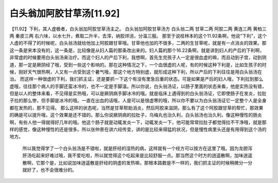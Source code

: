 白头翁加阿胶甘草汤[11.92]
================================

【11.92】下利，其人虚极者，白头翁加阿胶甘草汤主之。
白头翁加阿胶甘草汤方
白头翁二两  甘草二两  阿胶二两  黄连三两  黄柏三两  秦皮三两
右六味，以水七升，煮取二升半，去滓，纳胶烊消，分温三服。
那至于说桂林本的这个11.92条啊，他说“下利”，这个人虚的不得了的时候呢，白头翁汤就给他加上阿胶跟甘草哦。甘草他也加的不很多，二两的生甘草呢，就是有一点消炎的效果。那这一条是宋本没有的，这一条是，比较像是从妇人篇的那条改出来的。妇人篇的那个16.22条啊，就是讲到妇人的产后的下利啊，非常虚的时候要用白头翁汤来治疗。而这个妇人的产后下利，我想啊，首先生完孩子人一定是很血虚的嘛，而且动到子宫，动到阴道，那一定是厥阴经了哦，受到一些这个影响的。那在这种情况之下，一个血很虚的人呢，有的时候这种下利是，比如生孩子的时候，刚好天气很热啊，人又有一点受到这个暑气哦，那这个地方特别虚，就形成这种下利，所以产后的下利往往是用白头翁汤在治。
而这样一种很虚的下利，我们抓主证，还是要抓一下这个有没有里急后重的状态。可是如果是产后的妇人哦，下利拉到那么虚哦，往往那个病人的手脚还蛮冰冷的，也不一定是手脚温。所以你说，白头翁汤证，以肠子里面的状态来看，他是实热没有错，但是以人的整体来看，不见得是实热哦，可以是厥阴病手脚冰冷的哦。就是临床上遇得到的白头翁汤证，它即使肠子在发炎，拉肚子拉的那么惨，但手脚是冰冷的哦。一直在出血的话哦，人是可以是很虚寒的哦，所以你不要以为白头翁汤证它一定整个人是全身都在发热的，那不见得。
那么这样的状态呢，当然是甘草帮助消炎，然后阿胶来滋阴，那么有了这个阿胶跟甘草的帮忙，那效果的确是可以提升哦，这个效果是还不错的。那么你说厥阴病的拉肚子，乌梅丸也治久利，白头翁汤也治久利，像这种慢性的肠炎啊，有些人他一得就得好几年的哦。他这个肠子就是动辄发炎一下，动辄发炎一下，他可能常常拉肚子都觉得拉不干净哦，就是那样的感觉，像这种慢性的还是很多。所以张仲景在讲六经传变，讲的是比较来得猛的状况，但是慢性病里头还是有用得到这个汤的地方。
 所以我觉得学了一个白头翁汤是不错啦，就是肝经的湿热的病，这样就有一个经方可以按方在这里了哦。因为龙胆泻肝汤吃起来好难过哦，我不爱吃啦，所以就觉得这个吃起来是比较舒服一点。那当然这个时方的逍遥散啊，加味逍遥散啊，它那个是，比如说加味逍遥散是肝经的阴虚的发热嘛，那根本路数是不一样的，我们抓主证的时候稍微分一分就好了，也不会很难分的。

